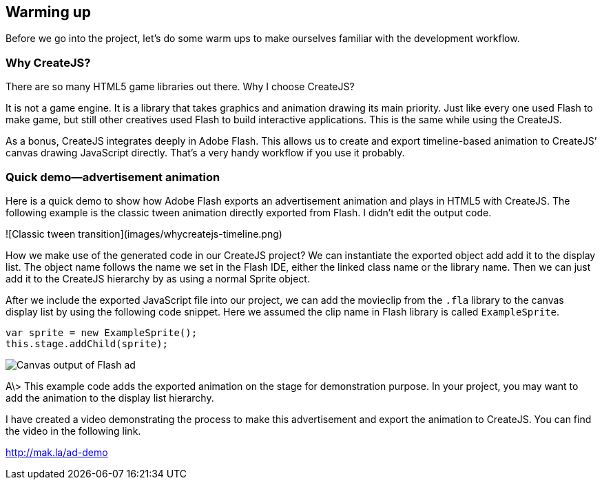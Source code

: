 == Warming up

Before we go into the project, let’s do some warm ups to make ourselves familiar with the development workflow.


=== Why CreateJS?

There are so many HTML5 game libraries out there. Why I choose CreateJS?

It is not a game engine. It is a library that takes graphics and animation drawing its main priority. Just like every one used Flash to make game, but still other creatives used Flash to build interactive applications. This is the same while using the CreateJS.

As a bonus, CreateJS integrates deeply in Adobe Flash. This allows us to create and export timeline-based animation to CreateJS’ canvas drawing JavaScript directly. That’s a very handy workflow if you use it probably.

=== Quick demo—advertisement animation

Here is a quick demo to show how Adobe Flash exports an advertisement animation and plays in HTML5 with CreateJS. The following example is the classic tween animation directly exported from Flash. I didn’t edit the output code.

![Classic tween transition](images/whycreatejs-timeline.png)

How we make use of the generated code in our CreateJS project? We can instantiate the exported object add add it to the display list. The object name follows the name we set in the Flash IDE, either the linked class name or the library name. Then we can just add it to the CreateJS hierarchy by as using a normal Sprite object.


After we include the exported JavaScript file into our project, we can add the movieclip from the `.fla` library to the canvas display list by using the following code snippet. Here we assumed the clip name in Flash library is called `ExampleSprite`.

----
var sprite = new ExampleSprite();
this.stage.addChild(sprite);
----

image:images/flash-ad.png[Canvas output of Flash ad]

A\> This example code adds the exported animation on the stage for demonstration purpose. In your project, you may want to add the animation to the display list hierarchy.

I have created a video demonstrating the process to make this advertisement and export the animation to CreateJS. You can find the video in the following link.

https://vimeo.com/109987674[http://mak.la/ad-demo]
